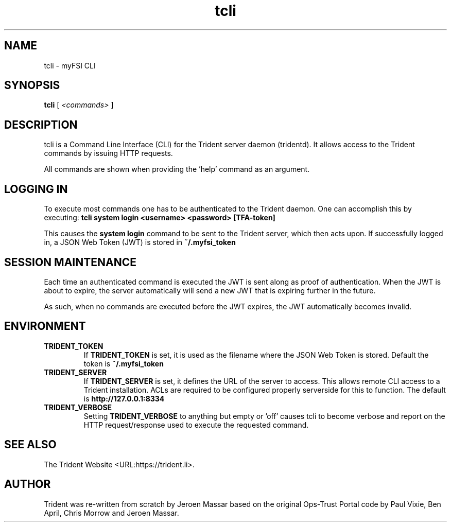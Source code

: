 .TH "tcli" "1" "12 May 2015" "" ""

.SH NAME
tcli - myFSI CLI
.SH SYNOPSIS

\fBtcli \fR [ \fB\fI<commands>\fB\fR ]

.SH "DESCRIPTION"
.PP
tcli is a Command Line Interface (CLI) for the Trident server daemon (tridentd).
It allows access to the Trident commands by issuing HTTP requests.
.PP
All commands are shown when providing the 'help' command as an argument.

.SH "LOGGING IN"
.PP
To execute most commands one has to be authenticated to the Trident daemon.
One can accomplish this by executing:
.B "tcli system login <username> <password> [TFA-token]"
.PP
This causes the
.B system login
command to be sent to the Trident server, which then acts upon.
If successfully logged in, a JSON Web Token (JWT) is stored in
.B ~/.myfsi_token
.

.SH "SESSION MAINTENANCE"
.PP
Each time an authenticated command is executed the JWT is sent along
as proof of authentication. When the JWT is about to expire, the server
automatically will send a new JWT that is expiring further in the future.
.PP
As such, when no commands are executed before the JWT expires, the JWT
automatically becomes invalid.

.SH "ENVIRONMENT"
.TP
.B TRIDENT_TOKEN
If
.B TRIDENT_TOKEN
is set, it is used as the filename where the JSON Web Token is stored.
Default the token is
.B ~/.myfsi_token
.
.TP
.B TRIDENT_SERVER
If
.B TRIDENT_SERVER
is set, it defines the URL of the server to access. This allows remote CLI
access to a Trident installation. ACLs are required to be configured
properly serverside for this to function.
The default is
.B http://127.0.0.1:8334
.
.TP
.B TRIDENT_VERBOSE
Setting
.B TRIDENT_VERBOSE
to anything but empty or 'off' causes tcli to become verbose and
report on the HTTP request/response used to execute the requested command.
.SH "SEE ALSO"
.PP
The Trident Website <URL:https://trident.li>.
.SH "AUTHOR"
.PP
Trident was re-written from scratch by Jeroen Massar based on the original Ops-Trust Portal code by Paul Vixie, Ben April, Chris Morrow and Jeroen Massar.

